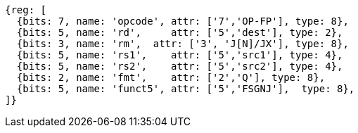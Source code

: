 //quad-cnvrt-intch-xqqx

[wavedrom, ,]
....
{reg: [
  {bits: 7, name: 'opcode', attr: ['7','OP-FP'], type: 8},
  {bits: 5, name: 'rd',     attr: ['5','dest'], type: 2},
  {bits: 3, name: 'rm',  attr: ['3', 'J[N]/JX'], type: 8},
  {bits: 5, name: 'rs1',    attr: ['5','src1'], type: 4},
  {bits: 5, name: 'rs2',    attr: ['5','src2'], type: 4},
  {bits: 2, name: 'fmt',    attr: ['2','Q'], type: 8},
  {bits: 5, name: 'funct5', attr: ['5','FSGNJ'],  type: 8},
]}
....

